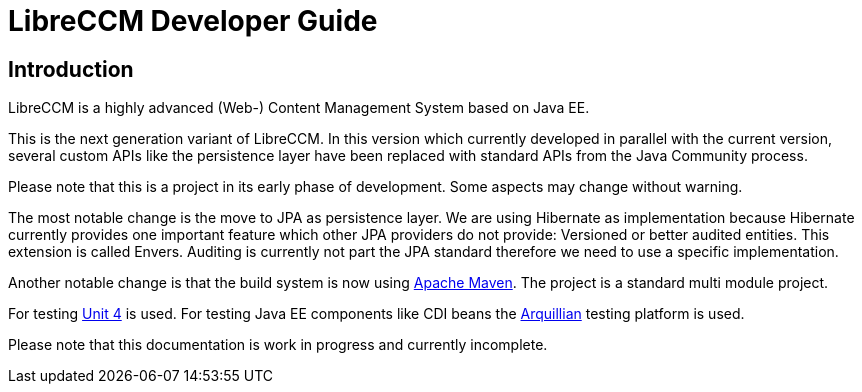 = LibreCCM Developer Guide

== Introduction

LibreCCM is a highly advanced (Web-) Content Management System based on Java EE. 

This is the next generation variant of LibreCCM. In this version which currently developed in parallel with the current version, several custom APIs like the persistence layer have been replaced with standard APIs from the
Java Community process. 

Please note that this is a project in its early phase of development. Some aspects may change without warning.

The most notable change is the move to JPA as persistence layer. We are using Hibernate as implementation because Hibernate currently provides one important feature which other JPA providers do not provide: Versioned or better audited entities. This extension is called Envers. Auditing is currently not part the JPA standard therefore we need to use a specific implementation.

Another notable change is that the build system is now using http://maven.apache.org/[Apache Maven]. The project is a standard multi module project.

For testing http://junit.org/[Unit 4] is used. For testing Java EE components like CDI beans the  http://arquillian.org/[Arquillian] testing platform is used. 

Please note that this documentation is work in progress and currently incomplete.